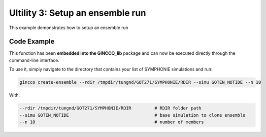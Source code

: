 Ultility 3: Setup an ensemble run
=================================
This example demonstrates how to setup an ensemble run

Code Example
------------

This function has been **embedded into the GINCCO_lib** package and can now be executed directly through the command-line interface.

To use it, simply navigate to the directory that contains your list of SYMPHONIE simulations and run:


.. code-block:: bash

    gincco create-ensemble --rdir /tmpdir/tungnd/GOT271/SYMPHONIE/RDIR --simu GOTEN_NOTIDE --n 10


With: 

.. code-block:: bash

    --rdir /tmpdir/tungnd/GOT271/SYMPHONIE/RDIR         # RDIR folder path
    --simu GOTEN_NOTIDE                                 # base simulation to clone ensemble
    --n 10                                              # number of members




